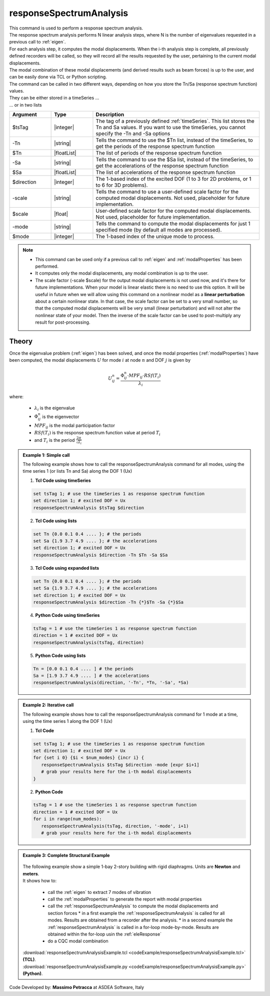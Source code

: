 .. _responseSpectrumAnalysis:

responseSpectrumAnalysis
************************

|  This command is used to perform a response spectrum analysis.
|  The response spectrum analysis performs N linear analysis steps, where N is the number of eigenvalues requested in a previous call to :ref:`eigen`.
|  For each analysis step, it computes the modal displacements. When the i-th analysis step is complete, all previously defined recorders will be called, so they will record all the results requested by the user, pertaining to the current modal displacements.
|  The modal combination of these modal displacements (and derived results such as beam forces) is up to the user, and can be easily done via TCL or Python scripting.

|  The command can be called in two different ways, depending on how you store the Tn/Sa (response spectrum function) values.
|  They can be either stored in a timeSeries ...

.. function:: responseSpectrumAnalysis $tsTag $direction <-scale $scale> <-mode $mode>

|  ... or in two lists

.. function:: responseSpectrumAnalysis $direction -Tn $Tn -Sa $Sa <-scale $scale> <-mode $mode>

.. csv-table:: 
   :header: "Argument", "Type", "Description"
   :widths: 10, 10, 40
   
   $tsTag, |integer|, "The tag of a previously defined :ref:`timeSeries`. This list stores the Tn and Sa values. If you want to use the timeSeries, you cannot specify the -Tn and -Sa options"
   -Tn, |string|, "Tells the command to use the $Tn list, instead of the timeSeries, to get the periods of the response spectrum function"
   $Tn, |floatList|, "The list of periods of the response spectrum function"
   -Sa, |string|, "Tells the command to use the $Sa list, instead of the timeSeries, to get the accelerations of the response spectrum function"
   $Sa, |floatList|, "The list of accelerations of the response spectrum function"
   $direction, |integer|, "The 1-based index of the excited DOF (1 to 3 for 2D problems, or 1 to 6 for 3D problems)."
   -scale, |string|, "Tells the command to use a user-defined scale factor for the computed modal displacements. Not used, placeholder for future implementation."
   $scale, |float|, "User-defined scale factor for the computed modal displacements. Not used, placeholder for future implementation."
    -mode, |string|, "Tells the command to compute the modal displacements for just 1 specified mode (by default all modes are processed)."
   $mode, |integer|, "The 1-based index of the unique mode to process."

.. note::
   *  This command can be used only if a previous call to :ref:`eigen` and :ref:`modalProperties` has been performed.
   *  It computes only the modal displacements, any modal combination is up to the user.
   *  The scale factor (-scale $scale) for the output modal displacements is not used now, and it's there for future implementations. When your model is linear elastic there is no need to use this option. It will be useful in future when we will allow using this command on a nonlinear model as a **linear perturbation** about a certain nonlinear state. In that case, the scale factor can be set to a very small number, so that the computed modal displacements will be very small (linear perturbation) and will not alter the nonlinear state of your model. Then the inverse of the scale factor can be used to post-multiply any result for post-processing.

Theory
^^^^^^
|  Once the eigenvalue problem (:ref:`eigen`) has been solved, and once the modal properties (:ref:`modalProperties`) have been computed, the modal displacements :math:`U` for mode :math:`i` at node :math:`n` and DOF :math:`j` is given by

.. math::
   U_{ij}^n = \frac{\Phi_{ij}^n \cdot MPF_{ij} \cdot RSf\left(T_i\right)}{\lambda_i}

|  where:
   
   *  :math:`\lambda_i` is the eigenvalue
   *  :math:`\Phi_{ij}^n` is the eigenvector
   *  :math:`MPF_{ij}` is the modal participation factor
   *  :math:`RSf\left(T_i\right)` is the response spectrum function value at period :math:`T_i`
   *  and :math:`T_i` is the period :math:`\frac{2\pi}{\sqrt{\lambda_i}}`

.. admonition:: Example 1: Simple call
   
   The following example shows how to call the responseSpectrumAnalysis command for all modes, using the time series 1 (or lists Tn and Sa) along the DOF 1 (Ux)

   1. **Tcl Code using timeSeries**
   
   .. code:: tcl

      set tsTag 1; # use the timeSeries 1 as response spectrum function
      set direction 1; # excited DOF = Ux
      responseSpectrumAnalysis $tsTag $direction

   2. **Tcl Code using lists**
   
   .. code:: tcl

      set Tn {0.0 0.1 0.4 .... }; # the periods
      set Sa {1.9 3.7 4.9 .... }; # the accelerations
      set direction 1; # excited DOF = Ux
      responseSpectrumAnalysis $direction -Tn $Tn -Sa $Sa

   3. **Tcl Code using expanded lists**
   
   .. code:: tcl

      set Tn {0.0 0.1 0.4 .... }; # the periods
      set Sa {1.9 3.7 4.9 .... }; # the accelerations
      set direction 1; # excited DOF = Ux
      responseSpectrumAnalysis $direction -Tn {*}$Tn -Sa {*}$Sa

   4. **Python Code using timeSeries**

   .. code:: python

      tsTag = 1 # use the timeSeries 1 as response spectrum function
      direction = 1 # excited DOF = Ux
      responseSpectrumAnalysis(tsTag, direction)

   5. **Python Code using lists**

   .. code:: python

      Tn = [0.0 0.1 0.4 .... ] # the periods
      Sa = [1.9 3.7 4.9 .... ] # the accelerations
      responseSpectrumAnalysis(direction, '-Tn', *Tn, '-Sa', *Sa)

.. admonition:: Example 2: Iterative call
   
   The following example shows how to call the responseSpectrumAnalysis command for 1 mode at a time, using the time series 1 along the DOF 1 (Ux)

   1. **Tcl Code**
   
   .. code:: tcl

      set tsTag 1; # use the timeSeries 1 as response spectrum function
      set direction 1; # excited DOF = Ux
      for {set i 0} {$i < $num_modes} {incr i} {
         responseSpectrumAnalysis $tsTag $direction -mode [expr $i+1]
         # grab your results here for the i-th modal displacements
      }

   2. **Python Code**

   .. code:: python

      tsTag = 1 # use the timeSeries 1 as response spectrum function
      direction = 1 # excited DOF = Ux
      for i in range(num_modes):
         responseSpectrumAnalysis(tsTag, direction, '-mode', i+1)
         # grab your results here for the i-th modal displacements

.. admonition:: Example 3: Complete Structural Example
   
   .. figure:: figures/responseSpectrumAnalysis.png
       :align: center
       :figclass: align-center
   
   |  The following example show a simple 1-bay 2-story building with rigid diaphragms. Units are **Newton** and **meters**.
   |  It shows how to:
   
      *  call the :ref:`eigen` to extract 7 modes of vibration
      *  call the :ref:`modalProperties` to generate the report with modal properties
      *  call the :ref:`responseSpectrumAnalysis` to compute the modal displacements and section forces
         *  in a first example the :ref:`responseSpectrumAnalysis` is called for all modes. Results are obtained from a recorder after the analysis.
         *  in a second example the :ref:`responseSpectrumAnalysis` is called in a for-loop mode-by-mode. Results are obtained within the for-loop usin the :ref:`eleResponse`
      *  do a CQC modal combination
   
   |  :download:`responseSpectrumAnalysisExample.tcl <codeExample/responseSpectrumAnalysisExample.tcl>`   **(TCL)**.
   |  :download:`responseSpectrumAnalysisExample.py <codeExample/responseSpectrumAnalysisExample.py>`   **(Python)**.


Code Developed by: **Massimo Petracca** at ASDEA Software, Italy

